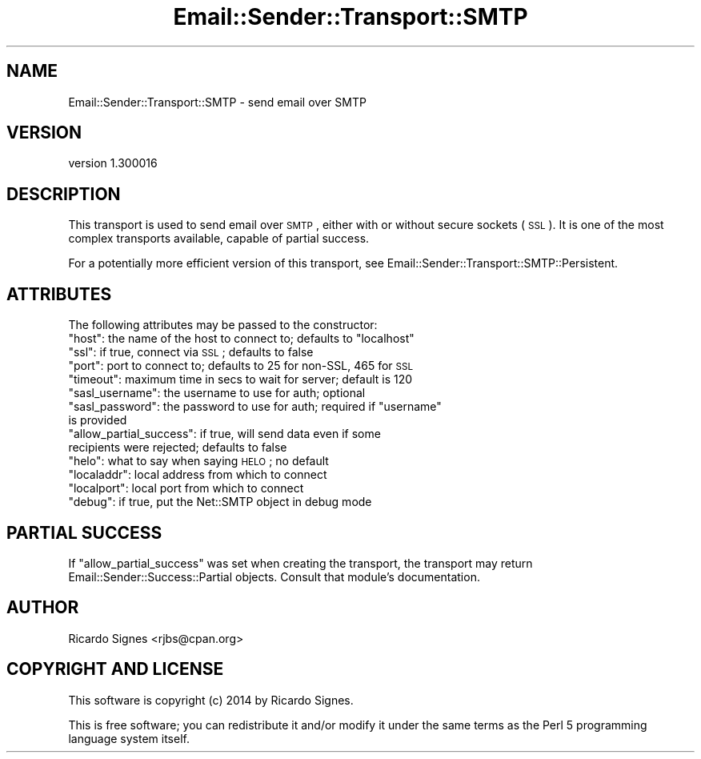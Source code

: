 .\" Automatically generated by Pod::Man 2.25 (Pod::Simple 3.20)
.\"
.\" Standard preamble:
.\" ========================================================================
.de Sp \" Vertical space (when we can't use .PP)
.if t .sp .5v
.if n .sp
..
.de Vb \" Begin verbatim text
.ft CW
.nf
.ne \\$1
..
.de Ve \" End verbatim text
.ft R
.fi
..
.\" Set up some character translations and predefined strings.  \*(-- will
.\" give an unbreakable dash, \*(PI will give pi, \*(L" will give a left
.\" double quote, and \*(R" will give a right double quote.  \*(C+ will
.\" give a nicer C++.  Capital omega is used to do unbreakable dashes and
.\" therefore won't be available.  \*(C` and \*(C' expand to `' in nroff,
.\" nothing in troff, for use with C<>.
.tr \(*W-
.ds C+ C\v'-.1v'\h'-1p'\s-2+\h'-1p'+\s0\v'.1v'\h'-1p'
.ie n \{\
.    ds -- \(*W-
.    ds PI pi
.    if (\n(.H=4u)&(1m=24u) .ds -- \(*W\h'-12u'\(*W\h'-12u'-\" diablo 10 pitch
.    if (\n(.H=4u)&(1m=20u) .ds -- \(*W\h'-12u'\(*W\h'-8u'-\"  diablo 12 pitch
.    ds L" ""
.    ds R" ""
.    ds C` ""
.    ds C' ""
'br\}
.el\{\
.    ds -- \|\(em\|
.    ds PI \(*p
.    ds L" ``
.    ds R" ''
'br\}
.\"
.\" Escape single quotes in literal strings from groff's Unicode transform.
.ie \n(.g .ds Aq \(aq
.el       .ds Aq '
.\"
.\" If the F register is turned on, we'll generate index entries on stderr for
.\" titles (.TH), headers (.SH), subsections (.SS), items (.Ip), and index
.\" entries marked with X<> in POD.  Of course, you'll have to process the
.\" output yourself in some meaningful fashion.
.ie \nF \{\
.    de IX
.    tm Index:\\$1\t\\n%\t"\\$2"
..
.    nr % 0
.    rr F
.\}
.el \{\
.    de IX
..
.\}
.\" ========================================================================
.\"
.IX Title "Email::Sender::Transport::SMTP 3"
.TH Email::Sender::Transport::SMTP 3 "2014-10-11" "perl v5.16.3" "User Contributed Perl Documentation"
.\" For nroff, turn off justification.  Always turn off hyphenation; it makes
.\" way too many mistakes in technical documents.
.if n .ad l
.nh
.SH "NAME"
Email::Sender::Transport::SMTP \- send email over SMTP
.SH "VERSION"
.IX Header "VERSION"
version 1.300016
.SH "DESCRIPTION"
.IX Header "DESCRIPTION"
This transport is used to send email over \s-1SMTP\s0, either with or without secure
sockets (\s-1SSL\s0).  It is one of the most complex transports available, capable of
partial success.
.PP
For a potentially more efficient version of this transport, see
Email::Sender::Transport::SMTP::Persistent.
.SH "ATTRIBUTES"
.IX Header "ATTRIBUTES"
The following attributes may be passed to the constructor:
.ie n .IP """host"": the name of the host to connect to; defaults to ""localhost""" 4
.el .IP "\f(CWhost\fR: the name of the host to connect to; defaults to \f(CWlocalhost\fR" 4
.IX Item "host: the name of the host to connect to; defaults to localhost"
.PD 0
.ie n .IP """ssl"": if true, connect via \s-1SSL\s0; defaults to false" 4
.el .IP "\f(CWssl\fR: if true, connect via \s-1SSL\s0; defaults to false" 4
.IX Item "ssl: if true, connect via SSL; defaults to false"
.ie n .IP """port"": port to connect to; defaults to 25 for non-SSL, 465 for \s-1SSL\s0" 4
.el .IP "\f(CWport\fR: port to connect to; defaults to 25 for non-SSL, 465 for \s-1SSL\s0" 4
.IX Item "port: port to connect to; defaults to 25 for non-SSL, 465 for SSL"
.ie n .IP """timeout"": maximum time in secs to wait for server; default is 120" 4
.el .IP "\f(CWtimeout\fR: maximum time in secs to wait for server; default is 120" 4
.IX Item "timeout: maximum time in secs to wait for server; default is 120"
.ie n .IP """sasl_username"": the username to use for auth; optional" 4
.el .IP "\f(CWsasl_username\fR: the username to use for auth; optional" 4
.IX Item "sasl_username: the username to use for auth; optional"
.ie n .IP """sasl_password"": the password to use for auth; required if ""username"" is provided" 4
.el .IP "\f(CWsasl_password\fR: the password to use for auth; required if \f(CWusername\fR is provided" 4
.IX Item "sasl_password: the password to use for auth; required if username is provided"
.ie n .IP """allow_partial_success"": if true, will send data even if some recipients were rejected; defaults to false" 4
.el .IP "\f(CWallow_partial_success\fR: if true, will send data even if some recipients were rejected; defaults to false" 4
.IX Item "allow_partial_success: if true, will send data even if some recipients were rejected; defaults to false"
.ie n .IP """helo"": what to say when saying \s-1HELO\s0; no default" 4
.el .IP "\f(CWhelo\fR: what to say when saying \s-1HELO\s0; no default" 4
.IX Item "helo: what to say when saying HELO; no default"
.ie n .IP """localaddr"": local address from which to connect" 4
.el .IP "\f(CWlocaladdr\fR: local address from which to connect" 4
.IX Item "localaddr: local address from which to connect"
.ie n .IP """localport"": local port from which to connect" 4
.el .IP "\f(CWlocalport\fR: local port from which to connect" 4
.IX Item "localport: local port from which to connect"
.ie n .IP """debug"": if true, put the Net::SMTP object in debug mode" 4
.el .IP "\f(CWdebug\fR: if true, put the Net::SMTP object in debug mode" 4
.IX Item "debug: if true, put the Net::SMTP object in debug mode"
.PD
.SH "PARTIAL SUCCESS"
.IX Header "PARTIAL SUCCESS"
If \f(CW\*(C`allow_partial_success\*(C'\fR was set when creating the transport, the transport
may return Email::Sender::Success::Partial objects.  Consult that module's
documentation.
.SH "AUTHOR"
.IX Header "AUTHOR"
Ricardo Signes <rjbs@cpan.org>
.SH "COPYRIGHT AND LICENSE"
.IX Header "COPYRIGHT AND LICENSE"
This software is copyright (c) 2014 by Ricardo Signes.
.PP
This is free software; you can redistribute it and/or modify it under
the same terms as the Perl 5 programming language system itself.
